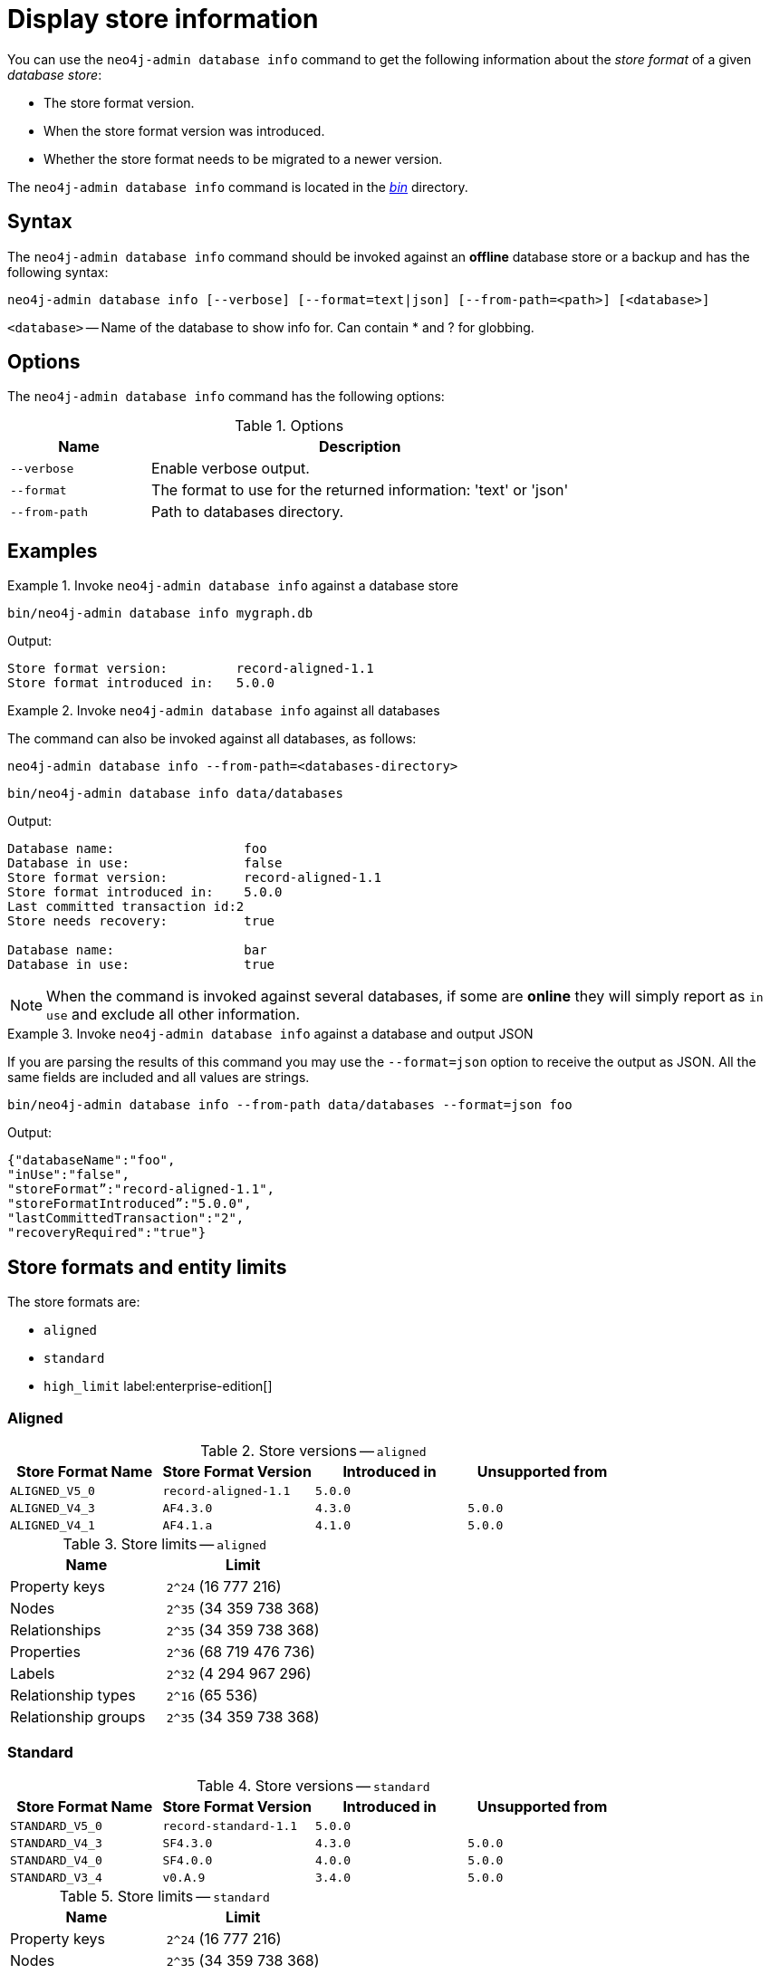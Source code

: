 :description: This chapter describes the `neo4j-admin database info` command.
[[neo4j-admin-store-info]]
= Display store information

You can use the `neo4j-admin database info` command to get the following information about the _store format_ of a given _database store_:

* The store format version.
* When the store format version was introduced.
* Whether the store format needs to be migrated to a newer version.

The `neo4j-admin database info` command is located in the xref:configuration/file-locations.adoc[_bin_] directory.

[[neo4j-admin-store-info-syntax]]
== Syntax

The `neo4j-admin database info` command should be invoked against an *offline* database store or a backup and has the following syntax:

----
neo4j-admin database info [--verbose] [--format=text|json] [--from-path=<path>] [<database>]

----

`<database>` -- Name of the database to show info for. Can contain * and ? for globbing.

== Options

The `neo4j-admin database info` command has the following options:

.Options
[options="header", cols="1m,3a"]
|===
| Name | Description

| `--verbose`
| Enable verbose output.

| `--format`
| The format to use for the returned information: 'text' or 'json'

| `--from-path`
| Path to databases directory.
|===


== Examples

.Invoke `neo4j-admin database info` against a database store
====
[source, shell]
----
bin/neo4j-admin database info mygraph.db
----

Output:

----
Store format version:         record-aligned-1.1
Store format introduced in:   5.0.0
----
====

[role=enterprise-edition]
.Invoke `neo4j-admin database info` against all databases
====
The command can also be invoked against all databases, as follows:

`neo4j-admin database info --from-path=<databases-directory>`

[source, shell]
----
bin/neo4j-admin database info data/databases
----

Output:

----
Database name:                 foo
Database in use:               false
Store format version:          record-aligned-1.1
Store format introduced in:    5.0.0
Last committed transaction id:2
Store needs recovery:          true

Database name:                 bar
Database in use:               true
----
====

[NOTE]
====
When the command is invoked against several databases, if some are *online* they will simply report as `in use` and exclude all other information.
====


[role=enterprise-edition]
.Invoke `neo4j-admin database info` against a database and output JSON
====

If you are parsing the results of this command you may use the `--format=json` option to receive the output as JSON.
All the same fields are included and all values are strings.

[source, shell]
----
bin/neo4j-admin database info --from-path data/databases --format=json foo
----

Output:

----
{"databaseName":"foo",
"inUse":"false",
"storeFormat”:"record-aligned-1.1",
"storeFormatIntroduced”:"5.0.0",
"lastCommittedTransaction":"2",
"recoveryRequired":"true"}
----
====

== Store formats and entity limits

The store formats are:

* `aligned`
* `standard`
* `high_limit` label:enterprise-edition[]

[[neo4j-admin-store-aligned]]
=== Aligned

.Store versions -- `aligned`
[options="header"]
|===
| Store Format Name | Store Format Version | Introduced in | Unsupported from

| `ALIGNED_V5_0`
| `record-aligned-1.1`
| `5.0.0`
|

| `ALIGNED_V4_3`
| `AF4.3.0`
| `4.3.0`
| `5.0.0`

| `ALIGNED_V4_1`
| `AF4.1.a`
| `4.1.0`
| `5.0.0`
|===


[[neo4j-admin-store-aligned-limits]]
.Store limits -- `aligned`
[options="header"]
|===
| Name | Limit

| Property keys
| `2^24` (16 777 216)

| Nodes
| `2^35` (34 359 738 368)

| Relationships
| `2^35` (34 359 738 368)

| Properties
| `2^36` (68 719 476 736)

| Labels
| `2^32` (4 294 967 296)

| Relationship types
| `2^16` (65 536)

| Relationship groups
| `2^35` (34 359 738 368)
|===


[[neo4j-admin-store-standard]]
=== Standard


.Store versions -- `standard`
[options="header"]
|===
| Store Format Name | Store Format Version | Introduced in | Unsupported from

| `STANDARD_V5_0`
| `record-standard-1.1`
| `5.0.0`
|

| `STANDARD_V4_3`
| `SF4.3.0`
| `4.3.0`
| `5.0.0`

| `STANDARD_V4_0`
| `SF4.0.0`
| `4.0.0`
| `5.0.0`

| `STANDARD_V3_4`
| `v0.A.9`
| `3.4.0`
| `5.0.0`
|===


[[neo4j-admin-store-standard-limits]]
.Store limits -- `standard`
[options="header"]
|===
| Name | Limit

| Property keys
| `2^24` (16 777 216)

| Nodes
| `2^35` (34 359 738 368)

| Relationships
| `2^35` (34 359 738 368)

| Properties
| `2^36` (68 719 476 736)

| Labels
| `2^32` (4 294 967 296)

| Relationship types
| `2^16` (65 536)

| Relationship groups
| `2^35` (34 359 738 368)
|===

[role=enterprise-edition]
[[neo4j-admin-store-high-limit]]
=== High_limit


.Store versions -- `high_limit`
[options="header"]
|===
| Store Format Name | Store Format Version | Introduced in | Unsupported from

| `HIGH_LIMIT_V5_0`
| `record-high_limit-1.1`
| `5.0.0`
|

| `HIGH_LIMIT_V4_3_0`
| `HL4.3.0`
| `4.3.0`
| `5.0.0`

| `HIGH_LIMIT_V4_0_0`
| `HL4.0.0`
| `4.0.0`
| `5.0.0`

| `HIGH_LIMIT_V3_4_0`
| `vE.H.4`
| `3.4.0`
| `5.0.0`

| `HIGH_LIMIT_V3_2_0`
| `vE.H.3`
| `3.2.0`
| `5.0.0`

| `HIGH_LIMIT_V3_1_0`
| `vE.H.2`
| `3.1.0`
| `5.0.0`

| `HIGH_LIMIT_V3_0_6`
| `vE.H.0b`
| `3.0.6`
| `5.0.0`

| `HIGH_LIMIT_V3_0_0`
| `vE.H.0`
| `3.0.0`
| `5.0.0`
|===


[[neo4j-admin-store-high-limits]]
.Store limits -- `high_limit`
[options="header"]
|===
| Name | Limit

| Property keys
| `2^24` (16 777 216)

| Nodes
| `2^50` (1 Quadrillion)

| Relationships
| `2^50` (1 Quadrillion)

| Properties
| `2^50` (1 Quadrillion)

| Labels
| `2^32` (4 294 967 296)

| Relationship types
| `2^24` (16 777 216)

| Relationship groups
| `2^50` (1 Quadrillion)
|===
